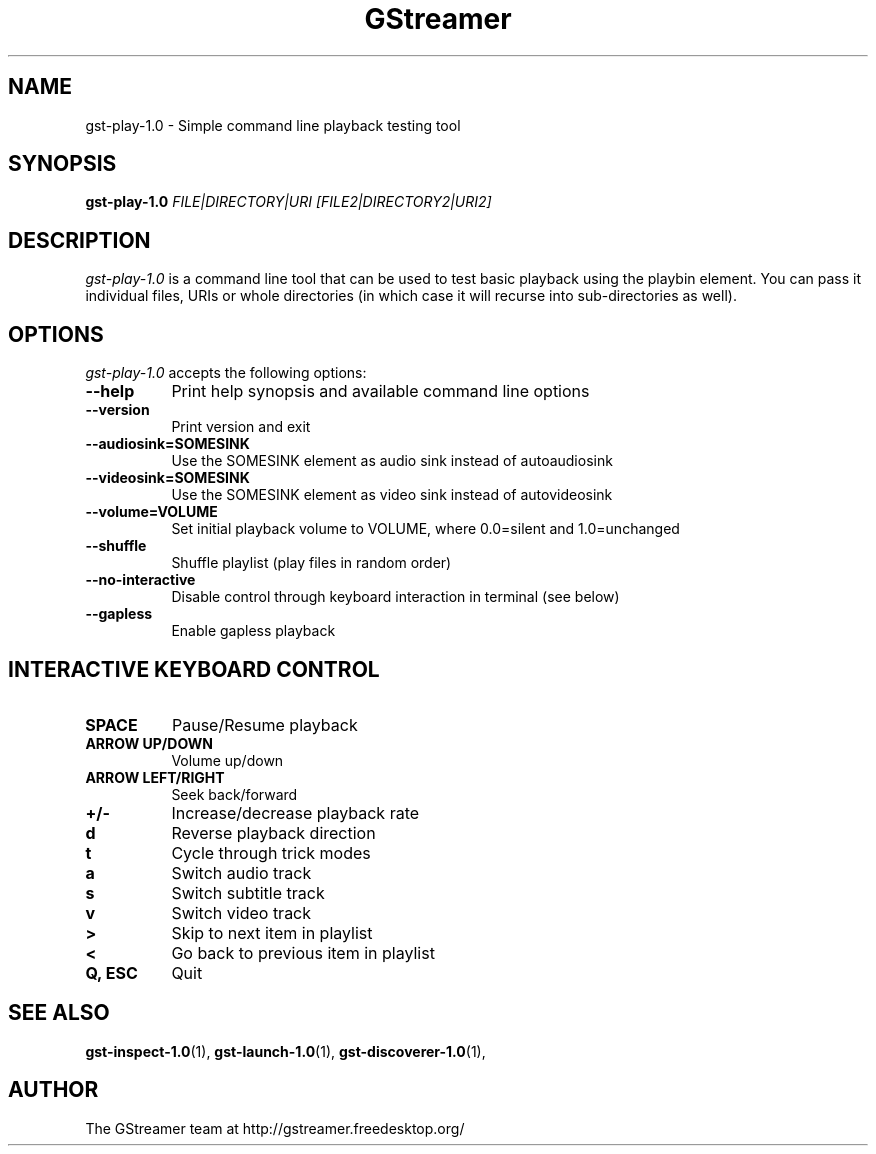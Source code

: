 .TH "GStreamer" "1" "April 2014" "" ""
.SH "NAME"
gst\-play\-1.0 \- Simple command line playback testing tool
.SH "SYNOPSIS"
\fBgst\-play\-1.0\fR \fIFILE|DIRECTORY|URI [FILE2|DIRECTORY2|URI2]\fR
.SH "DESCRIPTION"
.LP
\fIgst\-play\-1.0\fP is a command line tool that can be used to test
basic playback using the playbin element. You can pass it individual files,
URIs or whole directories (in which case it will recurse into sub-directories
as well).

.SH "OPTIONS"
.l
\fIgst\-play\-1.0\fP accepts the following options:
.TP 8
.B  \-\-help
Print help synopsis and available command line options
.TP 8
.B  \-\-version
Print version and exit
.TP 8
.B  \-\-audiosink=SOMESINK
Use the SOMESINK element as audio sink instead of autoaudiosink
.TP 8
.B  \-\-videosink=SOMESINK
Use the SOMESINK element as video sink instead of autovideosink
.TP 8
.B  \-\-volume=VOLUME
Set initial playback volume to VOLUME, where 0.0=silent and 1.0=unchanged
.TP 8
.B  \-\-shuffle
Shuffle playlist (play files in random order)
.TP 8
.B  \-\-no-interactive
Disable control through keyboard interaction in terminal (see below)
.TP 8
.B  \-\-gapless
Enable gapless playback

.SH "INTERACTIVE KEYBOARD CONTROL"
.l
.TP 8
.B  SPACE
Pause/Resume playback
.TP 8
.B  ARROW UP/DOWN
Volume up/down
.TP 8
.B  ARROW LEFT/RIGHT
Seek back/forward
.TP 8
.B  +/-
Increase/decrease playback rate
.TP 8
.B  d
Reverse playback direction
.TP 8
.B  t
Cycle through trick modes
.TP 8
.B  a
Switch audio track
.TP 8
.B  s
Switch subtitle track
.TP 8
.B  v
Switch video track
.TP 8
.B  >
Skip to next item in playlist
.TP 8
.B  <
Go back to previous item in playlist
.TP 8
.B  Q, ESC
Quit

.SH "SEE ALSO"
.BR gst\-inspect\-1.0 (1),
.BR gst\-launch\-1.0 (1),
.BR gst\-discoverer\-1.0 (1),
.SH "AUTHOR"
The GStreamer team at http://gstreamer.freedesktop.org/
